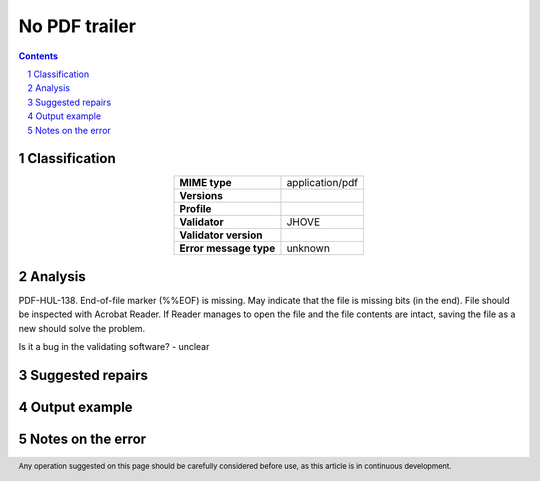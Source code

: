 ==============
No PDF trailer
==============

.. footer:: Any operation suggested on this page should be carefully considered before use, as this article is in continuous development.

.. contents::
   :depth: 2

.. section-numbering::

--------------
Classification
--------------

.. list-table::
   :align: center

   * - **MIME type**
     - application/pdf
   * - **Versions**
     - 
   * - **Profile**
     - 
   * - **Validator**
     - JHOVE
   * - **Validator version**
     - 
   * - **Error message type**
     - unknown

--------
Analysis
--------
PDF-HUL-138. End-of-file marker (%%EOF) is missing. May indicate that the file is missing bits (in the end). File should be inspected with Acrobat Reader. If Reader manages to open the file and the file contents are intact, saving the file as a new should solve the problem.

Is it a bug in the validating software? - unclear

-----------------
Suggested repairs
-----------------
.. contents::
   :local:

--------------
Output example
--------------


------------------
Notes on the error
------------------
	


